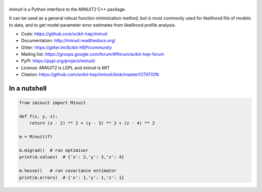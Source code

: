 .. |iminuit| image:: doc/iminuit_logo.svg
   :alt: iminuit
   :target: http://iminuit.readthedocs.io/en/latest

|iminuit|
=========

.. image:: https://img.shields.io/pypi/v/iminuit.svg
   :target: https://pypi.org/project/iminuit
.. image:: https://dev.azure.com/scikit-hep/iMinuit/_apis/build/status/scikit-hep.iminuit?branchName=master
   :target: https://dev.azure.com/scikit-hep/iMinuit
.. image:: https://travis-ci.org/scikit-hep/iminuit.svg?branch=develop
   :target: https://travis-ci.org/scikit-hep/iminuit
.. image:: https://ci.appveyor.com/api/projects/status/g6vymxvu9ax34e7l?svg=true
   :target: https://ci.appveyor.com/project/HDembinski/iminuit-b4eg8
.. image:: https://codecov.io/gh/scikit-hep/iminuit/branch/develop/graph/badge.svg
   :target: https://codecov.io/gh/scikit-hep/iminuit
.. image:: https://readthedocs.org/projects/iminuit/badge/?version=latest
   :target: https://iminuit.readthedocs.io/en/develop/?badge=latest
   :alt: Documentation Status

.. skip-marker-do-not-remove

*iminuit* is a Python interface to the *MINUIT2* C++ package.

It can be used as a general robust function minimization method,
but is most commonly used for likelihood fits of models to data,
and to get model parameter error estimates from likelihood profile analysis.

* Code: https://github.com/scikit-hep/iminuit
* Documentation: http://iminuit.readthedocs.org/
* Gitter: https://gitter.im/Scikit-HEP/community
* Mailing list: https://groups.google.com/forum/#!forum/scikit-hep-forum
* PyPI: https://pypi.org/project/iminuit/
* License: *MINUIT2* is LGPL and *iminuit* is MIT
* Citation: https://github.com/scikit-hep/iminuit/blob/master/CITATION

In a nutshell
-------------

.. code-block:: python

    from iminuit import Minuit

    def f(x, y, z):
        return (x - 2) ** 2 + (y - 3) ** 2 + (z - 4) ** 2

    m = Minuit(f)

    m.migrad()  # run optimiser
    print(m.values)  # {'x': 2,'y': 3,'z': 4}

    m.hesse()   # run covariance estimator
    print(m.errors)  # {'x': 1,'y': 1,'z': 1}
